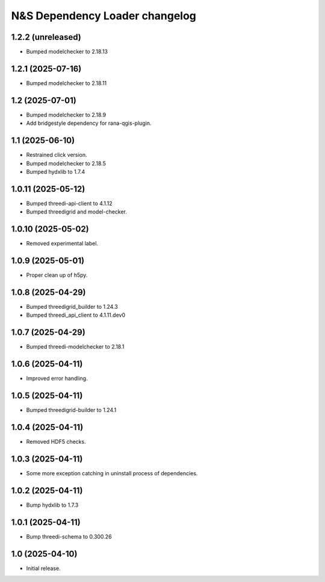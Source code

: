 N&S Dependency Loader changelog
========================


1.2.2 (unreleased)
------------------

- Bumped modelchecker to 2.18.13


1.2.1 (2025-07-16)
------------------

- Bumped modelchecker to 2.18.11


1.2 (2025-07-01)
----------------

- Bumped modelchecker to 2.18.9
- Add bridgestyle dependency for rana-qgis-plugin.


1.1 (2025-06-10)
----------------

- Restrained click version.
- Bumped modelchecker to 2.18.5
- Bumped hydxlib to 1.7.4


1.0.11 (2025-05-12)
-------------------

- Bumped threedi-api-client to 4.1.12
- Bumped threedigrid and model-checker.


1.0.10 (2025-05-02)
-------------------

- Removed experimental label.


1.0.9 (2025-05-01)
------------------

- Proper clean up of h5py.


1.0.8 (2025-04-29)
------------------

- Bumped threedigrid_builder to 1.24.3
- Bumped threedi_api_client to 4.1.11.dev0


1.0.7 (2025-04-29)
------------------

- Bumped threedi-modelchecker to 2.18.1


1.0.6 (2025-04-11)
------------------

- Improved error handling.


1.0.5 (2025-04-11)
------------------

- Bumped threedigrid-builder to 1.24.1


1.0.4 (2025-04-11)
------------------

- Removed HDF5 checks.


1.0.3 (2025-04-11)
------------------

- Some more exception catching in uninstall process of dependencies.


1.0.2 (2025-04-11)
------------------

- Bump hydxlib to 1.7.3


1.0.1 (2025-04-11)
----------------

- Bump threedi-schema to 0.300.26


1.0 (2025-04-10)
----------------

- Initial release.

